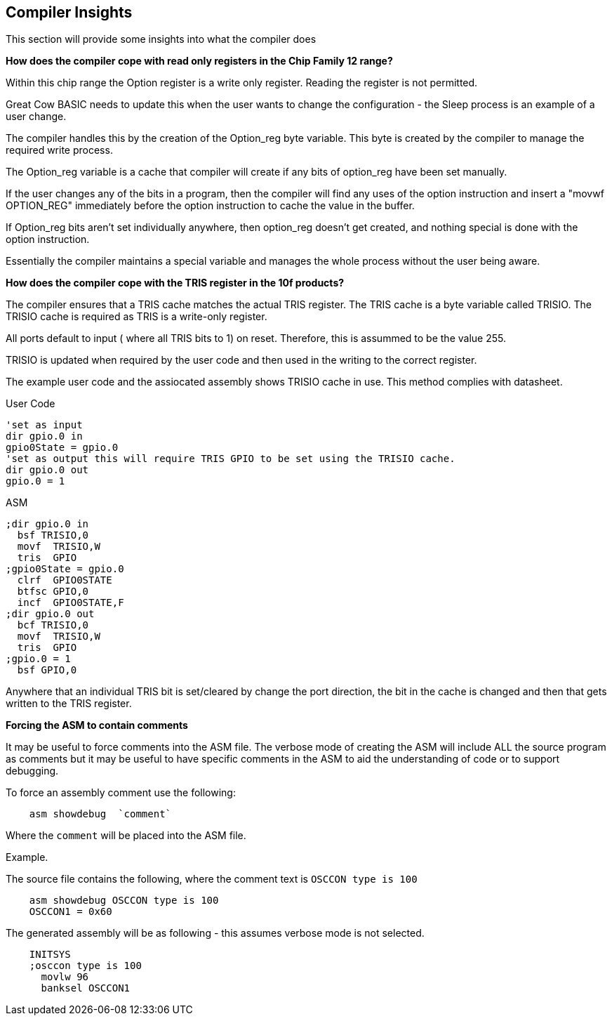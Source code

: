 //290117 - Erv added new info on TRISIO
== Compiler Insights

This section will provide some insights into what the compiler does

*How does the compiler cope with read only registers in the Chip Family 12 range?*

Within this chip range the Option register is a write only register. Reading the register is not permitted.

Great Cow BASIC needs to update this when the user wants to change the configuration - the Sleep process is an example of a user change.

The compiler handles this by the creation of the Option_reg byte variable. This byte is created by the compiler to manage the required write process.

The Option_reg variable is a cache that compiler will create if any bits of option_reg have been set manually.

If the user changes any of the bits in a program, then the compiler will find any uses of the option instruction and insert a "movwf OPTION_REG" immediately before the option instruction to cache the value in the buffer.

If Option_reg bits aren't set individually anywhere, then option_reg doesn't get created, and nothing special is done with the option instruction.

Essentially the compiler maintains a special variable and manages the whole process without the user being aware.

*How does the compiler cope with the TRIS register in the 10f products?*

The compiler ensures that a TRIS cache matches the actual TRIS register.  The TRIS cache is a byte variable called TRISIO.  The TRISIO cache is required as TRIS is a write-only register.

All ports default to input ( where all TRIS bits to 1) on reset.  Therefore, this is assummed to be the value 255.

TRISIO is updated when required by the user code and then used in the writing to the correct register.

The example user code and the assiocated assembly shows TRISIO cache in use.  This method complies with datasheet.

User Code

    'set as input
    dir gpio.0 in
    gpio0State = gpio.0
    'set as output this will require TRIS GPIO to be set using the TRISIO cache.
    dir gpio.0 out
    gpio.0 = 1


ASM

    ;dir gpio.0 in
      bsf TRISIO,0
      movf  TRISIO,W
      tris  GPIO
    ;gpio0State = gpio.0
      clrf  GPIO0STATE
      btfsc GPIO,0
      incf  GPIO0STATE,F
    ;dir gpio.0 out
      bcf TRISIO,0
      movf  TRISIO,W
      tris  GPIO
    ;gpio.0 = 1
      bsf GPIO,0


Anywhere that an individual TRIS bit is set/cleared by change the port direction, the bit in the cache is changed and then that gets written to the TRIS register.

*Forcing the ASM to contain comments*

It may be useful to force comments into the ASM file.  The verbose mode of creating the ASM will include ALL the source program as comments but it may be useful to have specific comments in the ASM to aid the understanding of code or to support debugging.

To force an assembly comment use the following:

----
    asm showdebug  `comment`
----

Where the `comment` will be placed into the ASM file.

Example.

The source file contains the following, where the comment text is `OSCCON type is 100`

----
    asm showdebug OSCCON type is 100
    OSCCON1 = 0x60
----

The generated assembly will be as following - this assumes verbose mode is not selected.

----
    INITSYS
    ;osccon type is 100
      movlw 96
      banksel OSCCON1
----